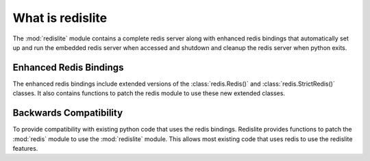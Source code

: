 What is redislite
=================

The :mod:`redislite` module contains a complete redis server along with enhanced redis bindings
that automatically set up and run the embedded redis server when accessed and
shutdown and cleanup the redis server when python exits.


Enhanced Redis Bindings
-----------------------

The enhanced redis bindings include extended versions of the
:class:`redis.Redis()` and :class:`redis.StrictRedis()` classes.  It also
contains functions to patch the redis module to use these new extended classes.


Backwards Compatibility
-----------------------

To provide compatibility with existing python code that uses the redis bindings.
Redislite provides functions to patch the :mod:`redis` module to use the
:mod:`redislite` module.  This allows most existing code that uses redis to
use the redislite features.